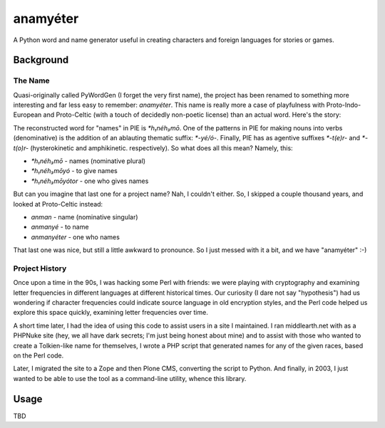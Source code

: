 ~~~~~~~~~
anamyéter
~~~~~~~~~

A Python word and name generator useful in creating characters and foreign
languages for stories or games.

Background
==========

The Name
--------

Quasi-originally called PyWordGen (I forget the very first name), the project
has been renamed to something more interesting and far less easy to remember:
*anamyéter*. This name is really more a case of playfulness with
Proto-Indo-European and Proto-Celtic (with a touch of decidedly non-poetic
license) than an actual word. Here's the story:

The reconstructed word for "names" in PIE is *\*h₁néh₃mō*. One of the patterns
in PIE for making nouns into verbs (denominative) is the addition of an
ablauting thematic suffix: *\*-yé/ó-*. Finally, PIE has as agentive suffixes
*\*-t(e)r-* and *\*-t(o)r-* (hysterokinetic and amphikinetic. respectively). So
what does all this mean? Namely, this:

* *\*h₁néh₃mō* - names (nominative plural)

* *\*h₁néh₃mōyó* - to give names

* *\*h₁néh₃mōyótor* - one who gives names

But can you imagine that last one for a project name? Nah, I couldn't either.
So, I skipped a couple thousand years, and looked at Proto-Celtic instead:


* *anman* - name (nominative singular)

* *anmanyé* - to name

* *anmanyéter* - one who names

That last one was nice, but still a little awkward to pronounce. So I just
messed with it a bit, and we have "anamyéter" :-)

Project History
---------------

Once upon a time in the 90s, I was hacking some Perl with friends: we were
playing with cryptography and examining letter frequencies in different
languages at different historical times. Our curiosity (I dare not say
"hypothesis") had us wondering if character frequencies could indicate source
language in old encryption styles, and the Perl code helped us explore this
space quickly, examining letter frequencies over time.

A short time later, I had the idea of using this code to assist users in a site
I maintained. I ran middlearth.net with as a PHPNuke site (hey, we all have
dark secrets; I'm just being honest about mine) and to assist with those who
wanted to create a Tolkien-like name for themselves, I wrote a PHP script that
generated names for any of the given races, based on the Perl code.

Later, I migrated the site to a Zope and then Plone CMS, converting the script
to Python. And finally, in 2003, I just wanted to be able to use the tool as a
command-line utility, whence this library.

Usage
=====
TBD
